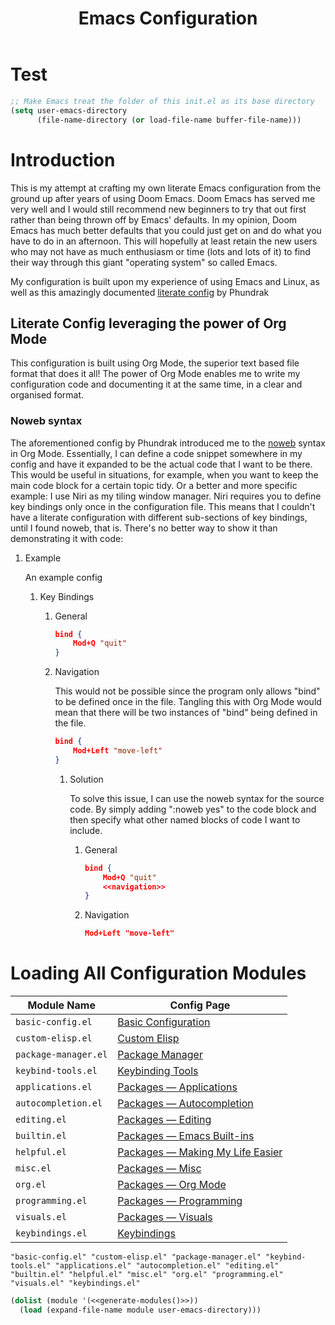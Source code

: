 #+title: Emacs Configuration
#+property: header-args:emacs-lisp  :mkdirp yes :lexical t :exports code
#+property: header-args:emacs-lisp+ :tangle init.el
#+property: header-args:emacs-lisp+ :mkdirp yes :noweb no-export
#+auto_tangle: yes

* Test
#+begin_src emacs-lisp
;; Make Emacs treat the folder of this init.el as its base directory
(setq user-emacs-directory
      (file-name-directory (or load-file-name buffer-file-name)))

#+end_src
* Introduction
This is my attempt at crafting my own literate Emacs configuration from the ground up after years of using Doom Emacs. Doom Emacs has served me very well and I would still recommend new beginners to try that out first rather than being thrown off by Emacs' defaults. In my opinion, Doom Emacs has much better defaults that you could just get on and do what you have to do in an afternoon. This will hopefully at least retain the new users who may not have as much enthusiasm or time (lots and lots of it) to find their way through this giant "operating system" so called Emacs.

My configuration is built upon my experience of using Emacs and Linux, as well as this amazingly documented [[http://config.phundrak.com/emacs/][literate config]] by Phundrak
** Literate Config leveraging the power of Org Mode
This configuration is built using Org Mode, the superior text based file format that does it all!
The power of Org Mode enables me to write my configuration code and documenting it at the same time, in a clear and organised format.
*** Noweb syntax
The aforementioned config by Phundrak introduced me to the [[https://orgmode.org/manual/Noweb-Reference-Syntax.html][noweb]] syntax in Org Mode. Essentially, I can define a code snippet somewhere in my config and have it expanded to be the actual code that I want to be there. This would be useful in situations, for example, when you want to keep the main code block for a certain topic tidy. Or a better and more specific example:
I use Niri as my tiling window manager. Niri requires you to define key bindings only once in the configuration file. This means that I couldn't have a literate configuration with different sub-sections of key bindings, until I found noweb, that is.
There's no better way to show it than demonstrating it with code:
**** Example
An example config
***** Key Bindings
****** General
#+begin_src json
bind {
    Mod+Q "quit"
}
#+end_src
****** Navigation
This would not be possible since the program only allows "bind" to be defined once in the file. Tangling this with Org Mode would mean that there will be two instances of "bind" being defined in the file.
#+begin_src json
bind {
    Mod+Left "move-left"
}
#+end_src
******* Solution
To solve this issue, I can use the noweb syntax for the source code.
By simply adding ":noweb yes" to the code block and then specify what other named blocks of code I want to include.
******** General
#+begin_src json
bind {
    Mod+Q "quit"
    <<navigation>>
}
#+end_src
******** Navigation
#+name: navigation
#+begin_src json
Mod+Left "move-left"
#+end_src

* Loading All Configuration Modules
#+name: emacs-modules
| Module Name            | Config Page                      |
|------------------------+----------------------------------|
| =basic-config.el=        | [[file:./basic-config.org][Basic Configuration]]              |
| =custom-elisp.el=        | [[file:./custom-elisp.org][Custom Elisp]]                     |
| =package-manager.el=     | [[file:./package-manager.org][Package Manager]]                  |
| =keybind-tools.el=       | [[file:keybinding-managers.org][Keybinding Tools]]                 |
| =applications.el=        | [[file:./packages/applications.org][Packages — Applications]]          |
| =autocompletion.el=      | [[file:./packages/autocompletion.org][Packages — Autocompletion]]        |
| =editing.el=             | [[file:./packages/editing.org][Packages — Editing]]               |
| =builtin.el=             | [[file:./packages/emacs-builtin.org][Packages — Emacs Built-ins]]       |
| =helpful.el=             | [[file:./packages/helpful.org][Packages — Making My Life Easier]] |
| =misc.el=                | [[file:./packages/misc.org][Packages — Misc]]                  |
| =org.el=                 | [[file:./packages/org.org][Packages — Org Mode]]              |
| =programming.el=         | [[file:./packages/programming.org][Packages — Programming]]           |
| =visuals.el=             | [[file:./packages/visual-config.org][Packages — Visuals]]               |
| =keybindings.el=         | [[file:./keybindings.org][Keybindings]]                      |

#+name: generate-modules
#+begin_src emacs-lisp :tangle no :cache yes :var modules=emacs-modules :exports none
(mapconcat (lambda (line)
             (concat "\"" (string-trim (car line) "=" "=") "\""))
           modules
           " ")
#+end_src

#+RESULTS[6fe38716345502d2f063250dea8da1431c30f6af]: generate-modules
: "basic-config.el" "custom-elisp.el" "package-manager.el" "keybind-tools.el" "applications.el" "autocompletion.el" "editing.el" "builtin.el" "helpful.el" "misc.el" "org.el" "programming.el" "visuals.el" "keybindings.el"

#+begin_src emacs-lisp :noweb yes
(dolist (module '(<<generate-modules()>>))
  (load (expand-file-name module user-emacs-directory)))
#+end_src
